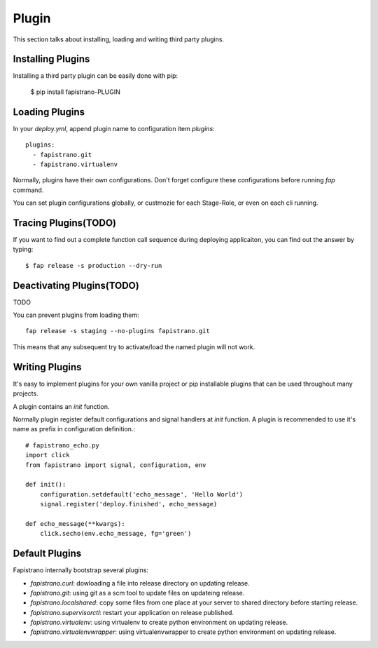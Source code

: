 Plugin
======

This section talks about installing, loading and writing third party plugins.

Installing Plugins
------------------

Installing a third party plugin can be easily done with pip:

    $ pip install fapistrano-PLUGIN

Loading Plugins
---------------

In your `deploy.yml`, append plugin name to configuration item `plugins`::

    plugins:
      - fapistrano.git
      - fapistrano.virtualenv

Normally, plugins have their own configurations.
Don't forget configure these configurations before running `fap` command.

You can set plugin configurations globally, or custmozie for each Stage-Role, or even
on each cli running.

Tracing Plugins(TODO)
---------------

If you want to find out a complete function call sequence during deploying applicaiton,
you can find out the answer by typing::

    $ fap release -s production --dry-run

Deactivating Plugins(TODO)
--------------------

TODO

You can prevent plugins from loading them::

    fap release -s staging --no-plugins fapistrano.git

This means that any subsequent try to activate/load the named plugin will not work.


Writing Plugins
---------------

It's easy to implement plugins for your own vanilla project or pip installable plugins that
can be used throughout many projects.

A plugin contains an `init` function.

Normally plugin register default configurations and signal handlers at `init` function.
A plugin is recommended to use it's name as prefix in configuration definition.::


    # fapistrano_echo.py
    import click
    from fapistrano import signal, configuration, env

    def init():
        configuration.setdefault('echo_message', 'Hello World')
        signal.register('deploy.finished', echo_message)

    def echo_message(**kwargs):
        click.secho(env.echo_message, fg='green')



Default Plugins
---------------

Fapistrano internally bootstrap several plugins:

* `fapistrano.curl`: dowloading a file into release directory on updating release.
* `fapistrano.git`: using git as a scm tool to update files on updateing release.
* `fapistrano.localshared`: copy some files from one place at your server to shared directory before starting release.
* `fapistrano.supervisorctl`: restart your application on release published.
* `fapistrano.virtualenv`: using virtualenv to create python environment on updating release.
* `fapistrano.virtualenvwrapper`: using virtualenvwrapper to create python environment on updating release.
